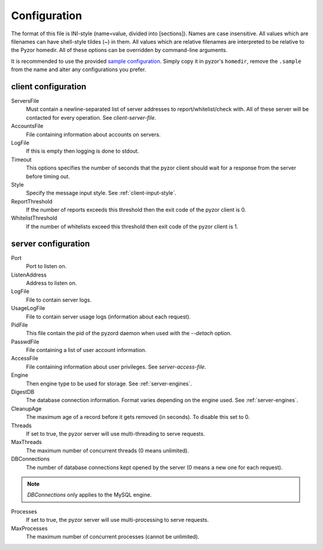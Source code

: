 Configuration
===============

The format of this file is INI-style (name=value, divided into [sections]). 
Names are case insensitive. All values which are filenames can have shell-style 
tildes (~) in them. All values which are relative filenames are interpreted to 
be relative to the Pyzor homedir. All of these options can be overridden by 
command-line arguments.

It is recommended to use the provided `sample configuration <https://github.co
m/SpamExperts/pyzor/blob/master/config/config.sample>`_. Simply copy it in 
pyzor's ``homedir``, remove the ``.sample`` from the name and alter any 
configurations you prefer.

.. _client-configuration:

client configuration
-----------------------

ServersFile
    Must contain a newline-separated list of server addresses to 
    report/whitelist/check with. All of these server will be contacted for 
    every operation. See `client-server-file`.

AccountsFile
    File containing information about accounts on servers.

LogFile
    If this is empty then logging is done to stdout.

Timeout
    This options specifies the number of seconds that the pyzor client should 
    wait for a response from the server before timing out.

Style 
    Specify the message input style. See :ref:`client-input-style`.

ReportThreshold
    If the number of reports exceeds this threshold then the exit code of the 
    pyzor client is 0.

WhitelistThreshold
    If the number of whitelists exceed this threshold then exit code of the 
    pyzor client is 1.

.. _server-configuration:


server configuration
------------------------

Port
    Port to listen on.

ListenAddress
    Address to listen on.

LogFile
    File to contain server logs.

UsageLogFile
    File to contain server usage logs (information about each request).

PidFile
    This file contain the pid of the pyzord daemon when used with the 
    `--detach` option.

PasswdFile
    File containing a list of user account information. 

AccessFile
    File containing information about user privileges. See `server-access-file`.

Engine
    Then engine type to be used for storage. See :ref:`server-engines`. 

DigestDB
    The database connection information. Format varies depending on the engine 
    used. See :ref:`server-engines`.

CleanupAge
    The maximum age of a record before it gets removed (in seconds). To 
    disable this set to 0.

Threads
    If set to true, the pyzor server will use multi-threading to serve 
    requests.

MaxThreads
    The maximum number of concurrent threads (0 means unlimited).

DBConnections
    The number of database connections kept opened by the server (0 means a 
    new one for each request). 
.. note::    
    `DBConnections` only applies to the MySQL engine.

Processes
    If set to true, the pyzor server will use multi-processing to serve 
    requests.

MaxProcesses
    The maximum number of concurrent processes (cannot be unlimited).


